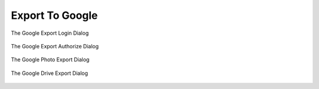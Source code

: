 .. meta::
   :description: digiKam Export to Flickr Web-Service
   :keywords: digiKam, documentation, user manual, photo management, open source, free, learn, easy, google, export

.. metadata-placeholder

   :authors: - digiKam Team

   :license: see Credits and License page for details (https://docs.digikam.org/en/credits_license.html)

.. _google_export:

Export To Google
================

.. contents::

.. figure:: images/export_google_login.webp
    :alt:
    :align: center

    The Google Export Login Dialog

.. figure:: images/export_google_authorize.webp
    :alt:
    :align: center

    The Google Export Authorize Dialog

.. figure:: images/export_google_photo.webp
    :alt:
    :align: center

    The Google Photo Export Dialog

.. figure:: images/export_google_drive.webp
    :alt:
    :align: center

    The Google Drive Export Dialog
